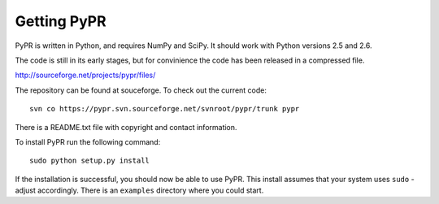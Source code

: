 
Getting PyPR
============

PyPR is written in Python, and requires NumPy and SciPy. It should work with Python versions 2.5 and 2.6.

The code is still in its early stages, but for convinience the code has been released in a compressed file.

http://sourceforge.net/projects/pypr/files/


The repository can be found at souceforge. To check out the current code::

    svn co https://pypr.svn.sourceforge.net/svnroot/pypr/trunk pypr


There is a README.txt file with copyright and contact information.

To install PyPR run the following command::

    sudo python setup.py install

If the installation is successful, you should now be able to use PyPR.
This install assumes that your system uses ``sudo`` - adjust accordingly.
There is an ``examples`` directory where you could start.
 
